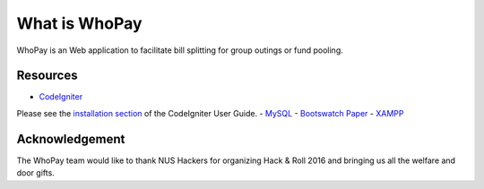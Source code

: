 ###################
What is WhoPay
###################

WhoPay is an Web application to facilitate bill splitting for group outings or fund pooling. 


*********
Resources
*********

-  `CodeIgniter <https://codeigniter.com/docs>`_
Please see the `installation section <https://codeigniter.com/user_guide/installation/index.html>`_
of the CodeIgniter User Guide.
-  `MySQL <https://www.mysql.com/products/workbench/>`_
-  `Bootswatch Paper <http://bootswatch.com/paper/>`_
-  `XAMPP <https://www.apachefriends.org/index.html>`_


***************
Acknowledgement
***************

The WhoPay team would like to thank NUS Hackers for organizing Hack & Roll 2016 and bringing us all the welfare and door gifts. 
